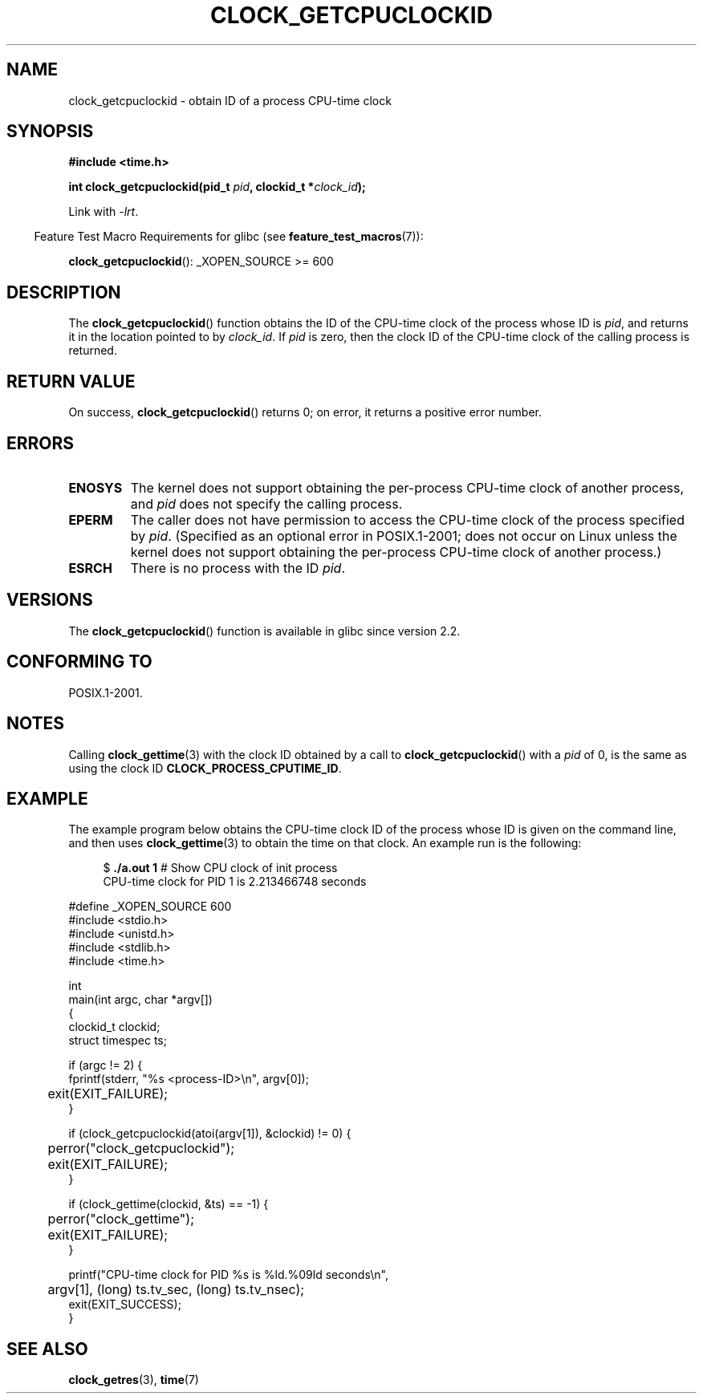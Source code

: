 .\" Copyright (c) 2008, Linux Foundation, written by Michael Kerrisk
.\" <mtk.manpages@gmail.com>
.\"
.\" Permission is granted to make and distribute verbatim copies of this
.\" manual provided the copyright notice and this permission notice are
.\" preserved on all copies.
.\"
.\" Permission is granted to copy and distribute modified versions of this
.\" manual under the conditions for verbatim copying, provided that the
.\" entire resulting derived work is distributed under the terms of a
.\" permission notice identical to this one.
.\"
.\" Since the Linux kernel and libraries are constantly changing, this
.\" manual page may be incorrect or out-of-date.  The author(s) assume no
.\" responsibility for errors or omissions, or for damages resulting from
.\" the use of the information contained herein.  The author(s) may not
.\" have taken the same level of care in the production of this manual,
.\" which is licensed free of charge, as they might when working
.\" professionally.
.\"
.\" Formatted or processed versions of this manual, if unaccompanied by
.\" the source, must acknowledge the copyright and authors of this work.
.\"
.TH CLOCK_GETCPUCLOCKID 3 2008-08-10 "Linux" "Linux Programmer's Manual"
.SH NAME
clock_getcpuclockid \- obtain ID of a process CPU-time clock
.SH SYNOPSIS
.B #include <time.h>
.nf
.sp
.BI "int clock_getcpuclockid(pid_t " pid ", clockid_t *" clock_id );
.fi
.sp
Link with \fI\-lrt\fP.
.sp
.in -4n
Feature Test Macro Requirements for glibc (see
.BR feature_test_macros (7)):
.in
.sp
.BR clock_getcpuclockid ():
_XOPEN_SOURCE\ >=\ 600
.SH DESCRIPTION
The
.BR clock_getcpuclockid ()
function obtains the ID of the CPU-time clock of the process whose ID is
.IR pid ,
and returns it in the location pointed to by
.IR clock_id .
If
.I pid
is zero, then the clock ID of the CPU-time clock
of the calling process is returned.
.SH "RETURN VALUE"
On success,
.BR clock_getcpuclockid ()
returns 0;
on error, it returns a positive error number.
.SH ERRORS
.TP
.B ENOSYS
The kernel does not support obtaining the per-process
CPU-time clock of another process, and
.I pid
does not specify the calling process.
.TP
.B EPERM
The caller does not have permission to access
the CPU-time clock of the process specified by
.IR pid .
(Specified as an optional error in POSIX.1-2001;
does not occur on Linux unless the kernel does not support
obtaining the per-process CPU-time clock of another process.)
.TP
.B ESRCH
There is no process with the ID
.IR pid .
.SH VERSIONS
The
.BR clock_getcpuclockid ()
function is available in glibc since version 2.2.
.SH CONFORMING TO
POSIX.1-2001.
.SH NOTES
Calling
.BR clock_gettime (3)
with the clock ID obtained by a call to
.BR clock_getcpuclockid ()
with a
.I pid
of 0,
is the same as using the clock ID
.BR CLOCK_PROCESS_CPUTIME_ID .
.SH EXAMPLE
The example program below obtains the
CPU-time clock ID of the process whose ID is given on the command line,
and then uses
.BR clock_gettime (3)
to obtain the time on that clock.
An example run is the following:
.in +4n
.nf

.RB "$" " ./a.out 1" "                 # Show CPU clock of init process"
CPU-time clock for PID 1 is 2.213466748 seconds

.fi
.in
.nf
#define _XOPEN_SOURCE 600
#include <stdio.h>
#include <unistd.h>
#include <stdlib.h>
#include <time.h>

int
main(int argc, char *argv[])
{
    clockid_t clockid;
    struct timespec ts;

    if (argc != 2) {
        fprintf(stderr, "%s <process-ID>\\n", argv[0]);
	exit(EXIT_FAILURE);
    }

    if (clock_getcpuclockid(atoi(argv[1]), &clockid) != 0) {
	perror("clock_getcpuclockid");
	exit(EXIT_FAILURE);
    }

    if (clock_gettime(clockid, &ts) == -1) {
	perror("clock_gettime");
	exit(EXIT_FAILURE);
    }

    printf("CPU-time clock for PID %s is %ld.%09ld seconds\\n",
	    argv[1], (long) ts.tv_sec, (long) ts.tv_nsec);
    exit(EXIT_SUCCESS);
}
.fi
.SH SEE ALSO
.BR clock_getres (3),
.BR time (7)
